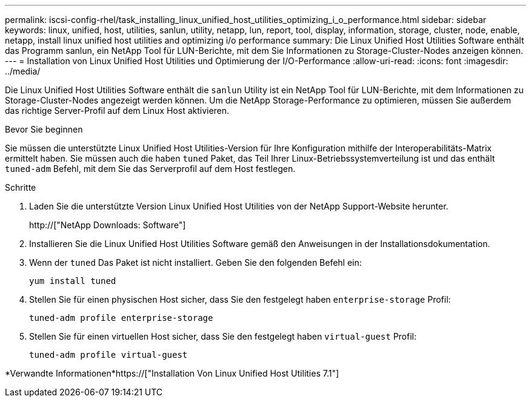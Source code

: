 ---
permalink: iscsi-config-rhel/task_installing_linux_unified_host_utilities_optimizing_i_o_performance.html 
sidebar: sidebar 
keywords: linux, unified, host, utilities, sanlun, utility, netapp, lun, report, tool, display, information, storage, cluster, node, enable, netapp, install linux unified host utilities and optimizing i/o performance 
summary: Die Linux Unified Host Utilities Software enthält das Programm sanlun, ein NetApp Tool für LUN-Berichte, mit dem Sie Informationen zu Storage-Cluster-Nodes anzeigen können. 
---
= Installation von Linux Unified Host Utilities und Optimierung der I/O-Performance
:allow-uri-read: 
:icons: font
:imagesdir: ../media/


[role="lead"]
Die Linux Unified Host Utilities Software enthält die `sanlun` Utility ist ein NetApp Tool für LUN-Berichte, mit dem Informationen zu Storage-Cluster-Nodes angezeigt werden können. Um die NetApp Storage-Performance zu optimieren, müssen Sie außerdem das richtige Server-Profil auf dem Linux Host aktivieren.

.Bevor Sie beginnen
Sie müssen die unterstützte Linux Unified Host Utilities-Version für Ihre Konfiguration mithilfe der Interoperabilitäts-Matrix ermittelt haben. Sie müssen auch die haben `tuned` Paket, das Teil Ihrer Linux-Betriebssystemverteilung ist und das enthält `tuned-adm` Befehl, mit dem Sie das Serverprofil auf dem Host festlegen.

.Schritte
. Laden Sie die unterstützte Version Linux Unified Host Utilities von der NetApp Support-Website herunter.
+
http://["NetApp Downloads: Software"]

. Installieren Sie die Linux Unified Host Utilities Software gemäß den Anweisungen in der Installationsdokumentation.
. Wenn der `tuned` Das Paket ist nicht installiert. Geben Sie den folgenden Befehl ein:
+
`yum install tuned`

. Stellen Sie für einen physischen Host sicher, dass Sie den festgelegt haben `enterprise-storage` Profil:
+
`tuned-adm profile enterprise-storage`

. Stellen Sie für einen virtuellen Host sicher, dass Sie den festgelegt haben `virtual-guest` Profil:
+
`tuned-adm profile virtual-guest`



*Verwandte Informationen*https://["Installation Von Linux Unified Host Utilities 7.1"]
